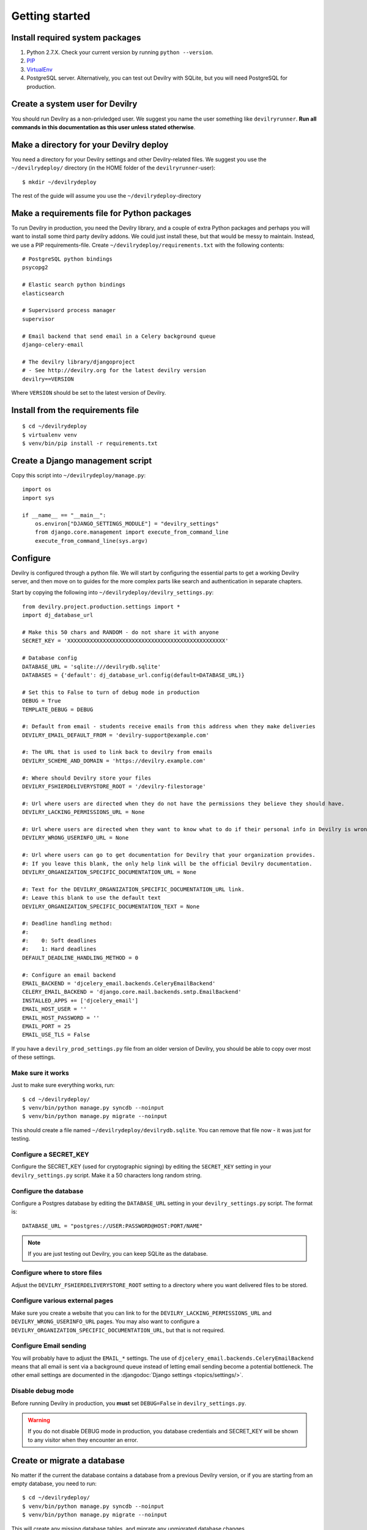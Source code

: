 ###############
Getting started
###############


********************************
Install required system packages
********************************

#. Python 2.7.X. Check your current version by running ``python --version``.
#. PIP_
#. VirtualEnv_
#. PostgreSQL server. Alternatively, you can test out Devilry with SQLite,
   but you will need PostgreSQL for production.


********************************
Create a system user for Devilry
********************************
You should run Devilry as a non-privledged user. We suggest you name the user
something like ``devilryrunner``. **Run all commands in this documentation as
this user unless stated otherwise**.


****************************************
Make a directory for your Devilry deploy
****************************************
You need a directory for your Devilry settings and other Devilry-related files.
We suggest you use the ``~/devilrydeploy/`` directory (in the HOME folder of
the ``devilryrunner``-user)::

    $ mkdir ~/devilrydeploy

The rest of the guide will assume you use the ``~/devilrydeploy``-directory


********************************************
Make a requirements file for Python packages
********************************************
To run Devilry in production, you need the Devilry library, and a couple
of extra Python packages and perhaps you will want to install some third
party devilry addons. We could just install these, but that would be
messy to maintain. Instead, we use a PIP requirements-file. Create
``~/devilrydeploy/requirements.txt`` with the following contents::

    # PostgreSQL python bindings
    psycopg2

    # Elastic search python bindings
    elasticsearch

    # Supervisord process manager
    supervisor

    # Email backend that send email in a Celery background queue
    django-celery-email

    # The devilry library/djangoproject
    # - See http://devilry.org for the latest devilry version
    devilry==VERSION

Where ``VERSION`` should be set to the latest version of Devilry.


**********************************
Install from the requirements file
**********************************
::

    $ cd ~/devilrydeploy
    $ virtualenv venv
    $ venv/bin/pip install -r requirements.txt


*********************************
Create a Django management script
*********************************
Copy this script into ``~/devilrydeploy/manage.py``::

    import os
    import sys

    if __name__ == "__main__":
        os.environ["DJANGO_SETTINGS_MODULE"] = "devilry_settings"
        from django.core.management import execute_from_command_line
        execute_from_command_line(sys.argv)



*********
Configure
*********
Devilry is configured through a python file. We will start by configuring the
essential parts to get a working Devilry server, and then move on to
guides for the more complex parts like search and authentication in
separate chapters.

Start by copying the following into ``~/devilrydeploy/devilry_settings.py``::

    from devilry.project.production.settings import *
    import dj_database_url

    # Make this 50 chars and RANDOM - do not share it with anyone
    SECRET_KEY = 'XXXXXXXXXXXXXXXXXXXXXXXXXXXXXXXXXXXXXXXXXXXXXXXXX'

    # Database config
    DATABASE_URL = 'sqlite:///devilrydb.sqlite'
    DATABASES = {'default': dj_database_url.config(default=DATABASE_URL)}

    # Set this to False to turn of debug mode in production
    DEBUG = True
    TEMPLATE_DEBUG = DEBUG

    #: Default from email - students receive emails from this address when they make deliveries
    DEVILRY_EMAIL_DEFAULT_FROM = 'devilry-support@example.com'

    #: The URL that is used to link back to devilry from emails
    DEVILRY_SCHEME_AND_DOMAIN = 'https://devilry.example.com'

    #: Where should Devilry store your files
    DEVILRY_FSHIERDELIVERYSTORE_ROOT = '/devilry-filestorage'

    #: Url where users are directed when they do not have the permissions they believe they should have.
    DEVILRY_LACKING_PERMISSIONS_URL = None

    #: Url where users are directed when they want to know what to do if their personal info in Devilry is wrong.
    DEVILRY_WRONG_USERINFO_URL = None

    #: Url where users can go to get documentation for Devilry that your organization provides.
    #: If you leave this blank, the only help link will be the official Devilry documentation.
    DEVILRY_ORGANIZATION_SPECIFIC_DOCUMENTATION_URL = None

    #: Text for the DEVILRY_ORGANIZATION_SPECIFIC_DOCUMENTATION_URL link.
    #: Leave this blank to use the default text
    DEVILRY_ORGANIZATION_SPECIFIC_DOCUMENTATION_TEXT = None

    #: Deadline handling method:
    #:
    #:    0: Soft deadlines
    #:    1: Hard deadlines
    DEFAULT_DEADLINE_HANDLING_METHOD = 0

    #: Configure an email backend
    EMAIL_BACKEND = 'djcelery_email.backends.CeleryEmailBackend'
    CELERY_EMAIL_BACKEND = 'django.core.mail.backends.smtp.EmailBackend'
    INSTALLED_APPS += ['djcelery_email']
    EMAIL_HOST_USER = ''
    EMAIL_HOST_PASSWORD = ''
    EMAIL_PORT = 25
    EMAIL_USE_TLS = False

If you have a ``devilry_prod_settings.py`` file from an older version of Devilry, you should be
able to copy over most of these settings.


Make sure it works
==================
Just to make sure everything works, run::

    $ cd ~/devilrydeploy/
    $ venv/bin/python manage.py syncdb --noinput
    $ venv/bin/python manage.py migrate --noinput

This should create a file named ``~/devilrydeploy/devilrydb.sqlite``.
You can remove that file now - it was just for testing.


Configure a SECRET_KEY
======================
Configure the SECRET_KEY (used for cryptographic signing) by editing the ``SECRET_KEY`` setting in your
``devilry_settings.py`` script. Make it a 50 characters long random string.


Configure the database
======================
Configure a Postgres database by editing the ``DATABASE_URL`` setting in your ``devilry_settings.py`` script.
The format is::

    DATABASE_URL = "postgres://USER:PASSWORD@HOST:PORT/NAME"

.. note::

    If you are just testing out Devilry, you can keep SQLite as the database.


Configure where to store files
==============================
Adjust the ``DEVILRY_FSHIERDELIVERYSTORE_ROOT`` setting to a directory where you want delivered files
to be stored.


Configure various external pages
================================
Make sure you create a website that you can link to for the ``DEVILRY_LACKING_PERMISSIONS_URL``
and ``DEVILRY_WRONG_USERINFO_URL`` pages. You may also want to configure a
``DEVILRY_ORGANIZATION_SPECIFIC_DOCUMENTATION_URL``, but that is not required.


Configure Email sending
=======================
You will probably have to adjust the ``EMAIL_*`` settings. The use of ``djcelery_email.backends.CeleryEmailBackend``
means that all email is sent via a background queue instead of letting email sending become a potential
bottleneck. The other email settings are documented in the :djangodoc:`Django settings <topics/settings/>`.


Disable debug mode
==================
Before running Devilry in production, you **must** set ``DEBUG=False`` in ``devilry_settings.py``.

.. warning::

    If you do not disable DEBUG mode in production, you database credentials and SECRET_KEY
    will be shown to any visitor when they encounter an error.


****************************
Create or migrate a database
****************************
No matter if the current the database contains a database from a previous Devilry version,
or if you are starting from an empty database, you need to run::

    $ cd ~/devilrydeploy/
    $ venv/bin/python manage.py syncdb --noinput
    $ venv/bin/python manage.py migrate --noinput

This will create any missing database tables, and migrate any unmigrated database changes.



********************
Collect static files
********************
Run the following command to collect all static files (CSS, javascript, ...) for Devilry::

    $ cd ~/devilrydeploy/
    $ venv/bin/python manage.py collectstatic

The files are written to the ``staticfiles`` sub-directory (``~/devilrydeploy/staticfiles``).


***********************
Run the gunicorn server
***********************
Run::

    $ cd ~/devilrydeploy/
    $ DJANGO_SETTINGS_MODULE=devilry_settings venv/bin/gunicorn devilry.project.production.wsgi -b 0.0.0.0:8000 --workers=3 --preload

You can adjust the number of worker threads in the ``--workers`` argument,
and the port number in the ``-b`` argument.

.. note::

    This is not how you should run this in production. Below, you will learn how to setup
    SSL via a webserver proxy, and Supervisord for process management.



*********************************************************
If you do not have an existing database --- Add some data
*********************************************************
If you do not have a Devilry database from a previous version of Devilry,
you will want to add some data.

First, create a superuser::

    $ cd ~/devilrydeploy/
    $ venv/bin/python manage.py createsuperuser

Next:

- Go to http://localhost:8000/
- Login with your newly created superuser.
- Select the *Superuser* role.
- Add a **Node**. The toplevel node is typically the name of your school/university.
- Add a **Course** within the created node. Make sure you make yourself admin on the course.
- Go back to http://localhost:8000/. You should now have a new *Course manager* role available
  on the frontpage.


********************************
If you have an existing database
********************************
If you already have a working Devilry database, you will most likely have to configure
and authentication backend before you can do any more testing (explained below).


************************
Stop the gunicorn server
************************
When you are done testing, stop the gunicorn server (with ``ctrl-c``), and move on to
setting up the more complex parts of the system.


***********
Whats next?
***********
You now have a working Devilry server, but you still need to:

- :doc:`authbackend`.
- :doc:`elasticsearch`.
- :doc:`celery`.
- :doc:`supervisord`.
- :doc:`webserver`.


.. _PIP: https://pip.pypa.io
.. _VirtualEnv: https://virtualenv.pypa.io
